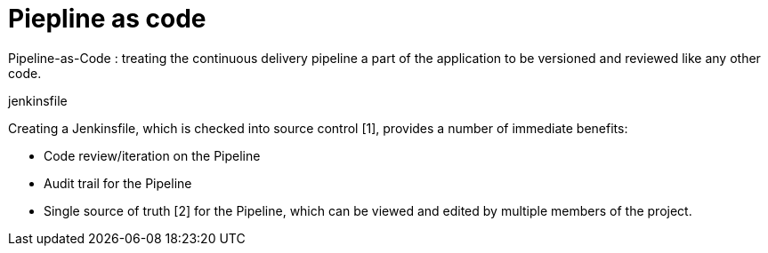 = Piepline as code

Pipeline-as-Code : treating the continuous delivery pipeline a part of the application to be versioned and reviewed like any other code. 

.jenkinsfile

Creating a Jenkinsfile, which is checked into source control [1], provides a number of immediate benefits:

- Code review/iteration on the Pipeline
- Audit trail for the Pipeline
- Single source of truth [2] for the Pipeline, which can be viewed and edited by multiple members of the project.
